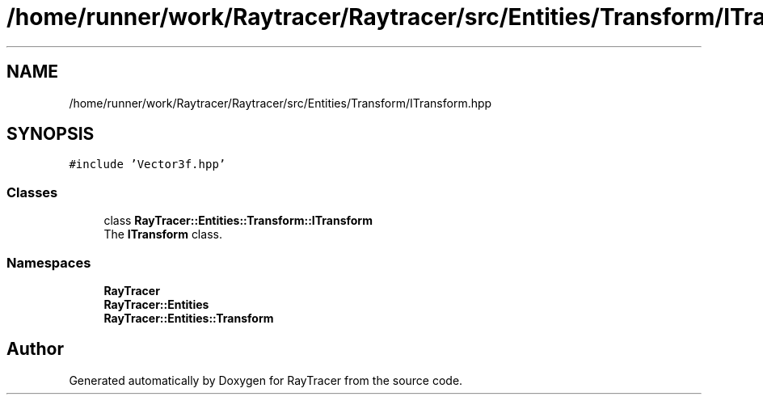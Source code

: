 .TH "/home/runner/work/Raytracer/Raytracer/src/Entities/Transform/ITransform.hpp" 1 "Tue May 16 2023" "RayTracer" \" -*- nroff -*-
.ad l
.nh
.SH NAME
/home/runner/work/Raytracer/Raytracer/src/Entities/Transform/ITransform.hpp
.SH SYNOPSIS
.br
.PP
\fC#include 'Vector3f\&.hpp'\fP
.br

.SS "Classes"

.in +1c
.ti -1c
.RI "class \fBRayTracer::Entities::Transform::ITransform\fP"
.br
.RI "The \fBITransform\fP class\&. "
.in -1c
.SS "Namespaces"

.in +1c
.ti -1c
.RI " \fBRayTracer\fP"
.br
.ti -1c
.RI " \fBRayTracer::Entities\fP"
.br
.ti -1c
.RI " \fBRayTracer::Entities::Transform\fP"
.br
.in -1c
.SH "Author"
.PP 
Generated automatically by Doxygen for RayTracer from the source code\&.
